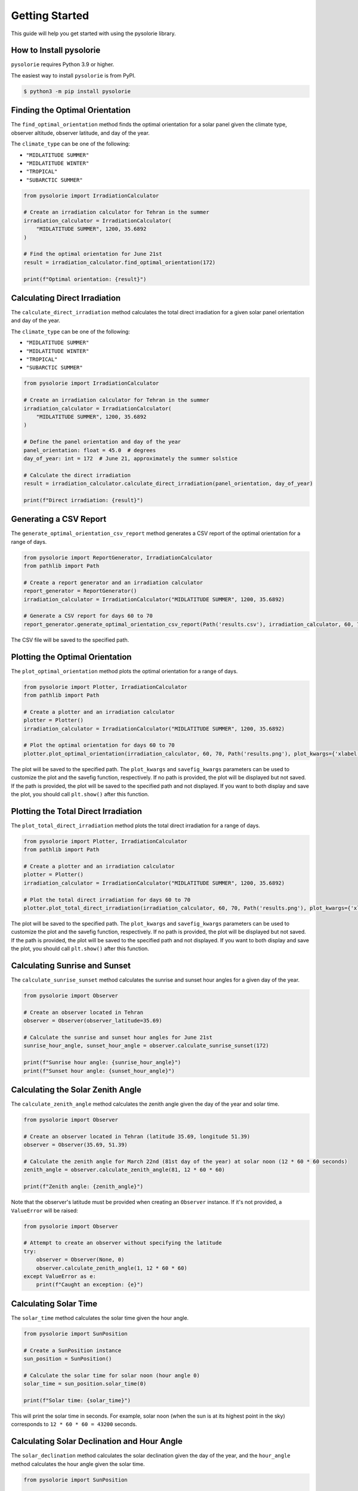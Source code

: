Getting Started
===============
This guide will help you get started with using the pysolorie library.

How to Install pysolorie
------------------------

``pysolorie`` requires Python 3.9 or higher.

The easiest way to install ``pysolorie``  is from PyPI.

.. code-block:: bash

    $ python3 -m pip install pysolorie



Finding the Optimal Orientation
-------------------------------
The ``find_optimal_orientation`` method finds the optimal orientation for a solar
panel given the climate type, observer altitude, observer latitude, and day of the year.

The ``climate_type`` can be one of the following:

- ``"MIDLATITUDE SUMMER"``
- ``"MIDLATITUDE WINTER"``
- ``"TROPICAL"``
- ``"SUBARCTIC SUMMER"``


.. code-block:: python

    from pysolorie import IrradiationCalculator

    # Create an irradiation calculator for Tehran in the summer
    irradiation_calculator = IrradiationCalculator(
        "MIDLATITUDE SUMMER", 1200, 35.6892
    )

    # Find the optimal orientation for June 21st
    result = irradiation_calculator.find_optimal_orientation(172)

    print(f"Optimal orientation: {result}")

Calculating Direct Irradiation
------------------------------
The ``calculate_direct_irradiation`` method calculates the total direct irradiation for a given solar panel orientation and day of the year.

The ``climate_type`` can be one of the following:

- ``"MIDLATITUDE SUMMER"``
- ``"MIDLATITUDE WINTER"``
- ``"TROPICAL"``
- ``"SUBARCTIC SUMMER"``

.. code-block:: python

    from pysolorie import IrradiationCalculator

    # Create an irradiation calculator for Tehran in the summer
    irradiation_calculator = IrradiationCalculator(
        "MIDLATITUDE SUMMER", 1200, 35.6892
    )

    # Define the panel orientation and day of the year
    panel_orientation: float = 45.0  # degrees
    day_of_year: int = 172  # June 21, approximately the summer solstice

    # Calculate the direct irradiation
    result = irradiation_calculator.calculate_direct_irradiation(panel_orientation, day_of_year)

    print(f"Direct irradiation: {result}")


Generating a CSV Report
-----------------------

The ``generate_optimal_orientation_csv_report`` method generates a CSV report of
the optimal orientation for a range of days.

.. code-block:: python

    from pysolorie import ReportGenerator, IrradiationCalculator
    from pathlib import Path

    # Create a report generator and an irradiation calculator
    report_generator = ReportGenerator()
    irradiation_calculator = IrradiationCalculator("MIDLATITUDE SUMMER", 1200, 35.6892)

    # Generate a CSV report for days 60 to 70
    report_generator.generate_optimal_orientation_csv_report(Path('results.csv'), irradiation_calculator, 60, 70)

The CSV file will be saved to the specified path.


Plotting the Optimal Orientation
--------------------------------

The ``plot_optimal_orientation`` method plots the optimal orientation for a range of days.

.. code-block:: python

    from pysolorie import Plotter, IrradiationCalculator
    from pathlib import Path

    # Create a plotter and an irradiation calculator
    plotter = Plotter()
    irradiation_calculator = IrradiationCalculator("MIDLATITUDE SUMMER", 1200, 35.6892)

    # Plot the optimal orientation for days 60 to 70
    plotter.plot_optimal_orientation(irradiation_calculator, 60, 70, Path('results.png'), plot_kwargs={'xlabel': 'Day', 'ylabel': 'Beta (degrees)', 'title': 'Optimal Solar Panel Orientation', "figsize": (16,9)}, savefig_kwargs={'dpi': 300})

The plot will be saved to the specified path. The ``plot_kwargs`` and ``savefig_kwargs``
parameters can be used to customize the plot and the savefig function, respectively. If no path is provided, the plot will be displayed but not saved.
If the path is provided, the plot will be saved to the specified path and not displayed. If you want to both display and save the plot, you should call ``plt.show()`` after this function.

Plotting the Total Direct Irradiation
-------------------------------------

The ``plot_total_direct_irradiation`` method plots the total direct irradiation for a range of days.

.. code-block:: python

    from pysolorie import Plotter, IrradiationCalculator
    from pathlib import Path

    # Create a plotter and an irradiation calculator
    plotter = Plotter()
    irradiation_calculator = IrradiationCalculator("MIDLATITUDE SUMMER", 1200, 35.6892)

    # Plot the total direct irradiation for days 60 to 70
    plotter.plot_total_direct_irradiation(irradiation_calculator, 60, 70, Path('results.png'), plot_kwargs={'xlabel': 'Day', 'ylabel': 'Total Direct Irradiation (Megajoules per square meter)', 'title': 'Total Direct Irradiation', "figsize": (16,9)}, savefig_kwargs={'dpi': 300})

The plot will be saved to the specified path. The ``plot_kwargs`` and ``savefig_kwargs``
parameters can be used to customize the plot and the savefig function, respectively. If no path is provided, the plot will be displayed but not saved.
If the path is provided, the plot will be saved to the specified path and not displayed. If you want to both display and save the plot, you should call ``plt.show()`` after this function.




Calculating Sunrise and Sunset
------------------------------

The ``calculate_sunrise_sunset`` method calculates the sunrise and sunset hour angles
for a given day of the year.

.. code-block:: python

    from pysolorie import Observer

    # Create an observer located in Tehran
    observer = Observer(observer_latitude=35.69)

    # Calculate the sunrise and sunset hour angles for June 21st
    sunrise_hour_angle, sunset_hour_angle = observer.calculate_sunrise_sunset(172)

    print(f"Sunrise hour angle: {sunrise_hour_angle}")
    print(f"Sunset hour angle: {sunset_hour_angle}")


Calculating the Solar Zenith Angle
----------------------------

The ``calculate_zenith_angle`` method calculates the zenith angle given the day of the year
and solar time.


.. code-block:: python

    from pysolorie import Observer

    # Create an observer located in Tehran (latitude 35.69, longitude 51.39)
    observer = Observer(35.69, 51.39)

    # Calculate the zenith angle for March 22nd (81st day of the year) at solar noon (12 * 60 * 60 seconds)
    zenith_angle = observer.calculate_zenith_angle(81, 12 * 60 * 60)

    print(f"Zenith angle: {zenith_angle}")

Note that the observer's latitude must be provided when creating an ``Observer`` instance.
If it's not provided, a ``ValueError`` will be raised:

.. code-block:: python

    from pysolorie import Observer

    # Attempt to create an observer without specifying the latitude
    try:
        observer = Observer(None, 0)
        observer.calculate_zenith_angle(1, 12 * 60 * 60)
    except ValueError as e:
        print(f"Caught an exception: {e}")

Calculating Solar Time
----------------------

The ``solar_time`` method calculates the solar time given the hour angle.


.. code-block:: python

    from pysolorie import SunPosition

    # Create a SunPosition instance
    sun_position = SunPosition()

    # Calculate the solar time for solar noon (hour angle 0)
    solar_time = sun_position.solar_time(0)

    print(f"Solar time: {solar_time}")

This will print the solar time in seconds. For example,
solar noon (when the sun is at its highest point in the sky)
corresponds to ``12 * 60 * 60 = 43200`` seconds.

Calculating Solar Declination and Hour Angle
--------------------------------------------

The ``solar_declination`` method calculates the solar declination given the day of the year,
and the ``hour_angle`` method calculates the hour angle given the solar time.

.. code-block:: python

    from pysolorie import SunPosition

    # Create a SunPosition instance
    sun_position = SunPosition()

    # Calculate the solar declination for January 1st
    declination = sun_position.solar_declination(1)

    # Calculate the hour angle for 1pm (13 * 60 * 60 seconds)
    hour_angle = sun_position.hour_angle(13 * 60 * 60)

    print(f"Solar declination: {declination}")
    print(f"Hour angle: {hour_angle}")

This will print the solar declination and hour angle in radians.
For example, on January 1st at 1pm, the solar declination is approximately ``-0.401`` radians and the hour angle is approximately ``0.262`` radians.

Calculating Transmittance Components with the Hottel Model
----------------------------------------------------------

The Hottel Model is used for estimating clear-sky beam radiation transmittance based on climate type and observer altitude. The `calculate_transmittance_components` method of the `HottelModel` class calculates the components of clear-sky beam radiation transmittance :math:`a_0`, :math:`a_1`, and :math:`k` based on climate type and observer altitude.

.. code-block:: python

    from pysolorie import HottelModel

    # Create a HottelModel instance
    hottel_model = HottelModel()

    # Calculate the transmittance components for Tehran in the summer at an altitude of 1200m
    result = hottel_model.calculate_transmittance_components("MIDLATITUDE SUMMER", 1200)

    print(f"Transmittance components: {result}")

This will print the transmittance components as a tuple of three values. For example, for Tehran in the summer at an altitude of 1200m, the transmittance components are approximately ``(0.228, 0.666, 0.309)``.

The ``climate_type`` parameter can be one of the following:

- ``"TROPICAL"``
- ``"MIDLATITUDE SUMMER"``
- ``"SUBARCTIC SUMMER"``
- ``"MIDLATITUDE WINTER"``

If an invalid climate type is provided, a ``ValueError`` will be raised.

